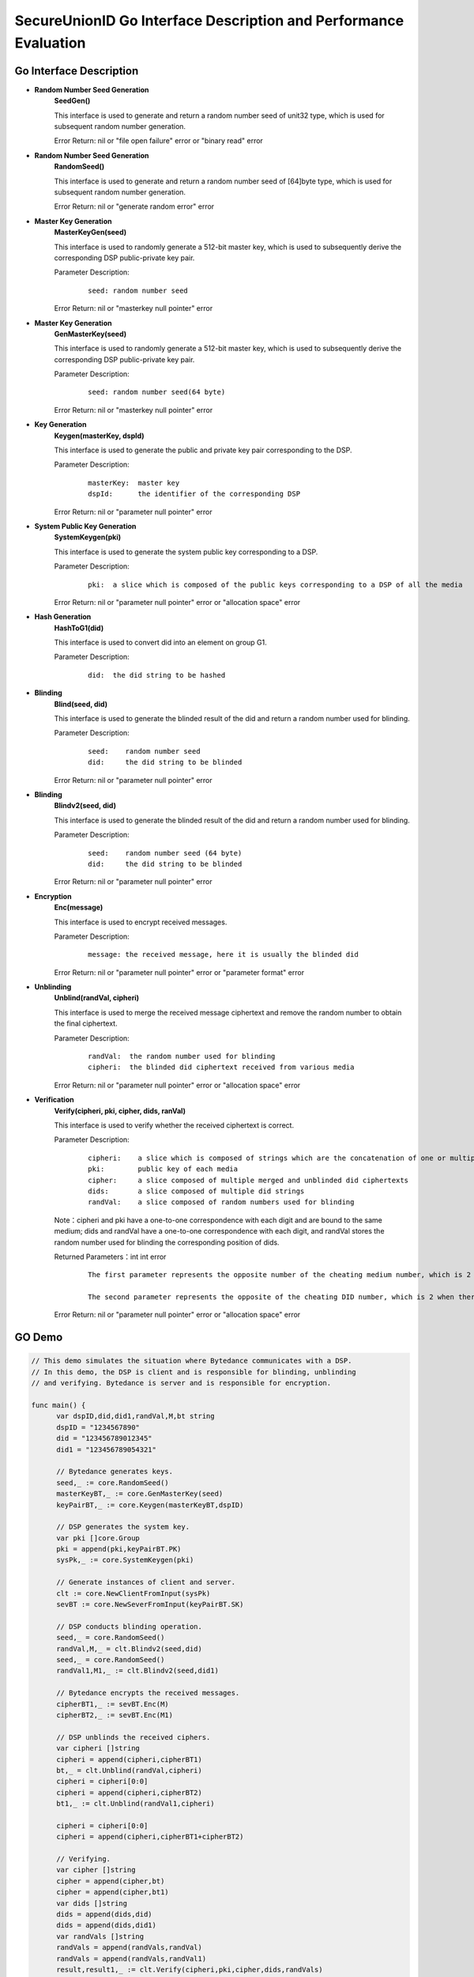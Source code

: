 **SecureUnionID Go Interface Description and Performance Evaluation**
========================================================================
**Go Interface Description**
^^^^^^^^^^^^^^^^^^^^^^^^^^^^^
- **Random Number Seed Generation**
     **SeedGen()**

     This interface is used to generate and return a random number seed of unit32 type, which is used for subsequent random number generation.

     Error Return: nil or "file open failure" error or "binary read" error
- **Random Number Seed Generation**
     **RandomSeed()**

     This interface is used to generate and return a random number seed of [64]byte type, which is used for subsequent random number generation.

     Error Return: nil or "generate random error" error
- **Master Key Generation**
     **MasterKeyGen(seed)**

     This interface is used to randomly generate a 512-bit master key, which is used to subsequently derive the corresponding DSP public-private key pair.

     Parameter Description:
          ::

               seed: random number seed

     Error Return: nil or "masterkey null pointer" error
- **Master Key Generation**
     **GenMasterKey(seed)**

     This interface is used to randomly generate a 512-bit master key, which is used to subsequently derive the corresponding DSP public-private key pair.

     Parameter Description:
          ::

               seed: random number seed(64 byte)

     Error Return: nil or "masterkey null pointer" error
- **Key Generation**
     **Keygen(masterKey, dspId)**

     This interface is used to generate the public and private key pair corresponding to the DSP.

     Parameter Description:
            ::

              masterKey:  master key
              dspId:      the identifier of the corresponding DSP

     Error Return: nil or "parameter null pointer" error
- **System Public Key Generation**
     **SystemKeygen(pki)**

     This interface is used to generate the system public key corresponding to a DSP.

     Parameter Description:
            ::

              pki:  a slice which is composed of the public keys corresponding to a DSP of all the media

     Error Return: nil or "parameter null pointer" error or "allocation space" error
- **Hash Generation**
     **HashToG1(did)**

     This interface is used to convert did into an element on group G1.

     Parameter Description:
            ::

              did:  the did string to be hashed
     
- **Blinding**
     **Blind(seed, did)** 

     This interface is used to generate the blinded result of the did and return a random number used for blinding.

     Parameter Description:
            ::

              seed:    random number seed
              did:     the did string to be blinded

     Error Return: nil or "parameter null pointer" error
- **Blinding**
     **Blindv2(seed, did)** 

     This interface is used to generate the blinded result of the did and return a random number used for blinding.

     Parameter Description:
            ::

              seed:    random number seed (64 byte)
              did:     the did string to be blinded

     Error Return: nil or "parameter null pointer" error
- **Encryption**
     **Enc(message)**

     This interface is used to encrypt received messages.

     Parameter Description:
            ::
            
              message: the received message, here it is usually the blinded did

     Error Return: nil or "parameter null pointer" error or "parameter format" error
- **Unblinding**
     **Unblind(randVal, cipheri)**

     This interface is used to merge the received message ciphertext and remove the random number to obtain the final ciphertext.

     Parameter Description:
            ::

              randVal:  the random number used for blinding
              cipheri:  the blinded did ciphertext received from various media

     Error Return: nil or "parameter null pointer" error or "allocation space" error
- **Verification**
     **Verify(cipheri, pki, cipher, dids, ranVal)**

     This interface is used to verify whether the received ciphertext is correct.

     Parameter Description:
            ::
            
              cipheri:    a slice which is composed of strings which are the concatenation of one or multiple blinded did ciphertexts received from various media
              pki:        public key of each media
              cipher:     a slice composed of multiple merged and unblinded did ciphertexts
              dids:       a slice composed of multiple did strings
              randVal:    a slice composed of random numbers used for blinding

     Note：cipheri and pki have a one-to-one correspondence with each digit and are bound to the same medium; dids and randVal have a one-to-one correspondence with each digit, and randVal stores the random number used for blinding the corresponding position of dids.

     Returned Parameters：int int error 
          ::

           The first parameter represents the opposite number of the cheating medium number, which is 2 when there is no cheating, 1 for space errors, and 0 for null pointer errors.

           The second parameter represents the opposite of the cheating DID number, which is 2 when there is no cheating, 1 for space errors, and 0 for null pointer errors.

     Error Return: nil or "parameter null pointer" error or "allocation space" error

**GO Demo**
^^^^^^^^^^^^^

.. code-block:: go

      // This demo simulates the situation where Bytedance communicates with a DSP.
      // In this demo, the DSP is client and is responsible for blinding, unblinding
      // and verifying. Bytedance is server and is responsible for encryption.

      func main() {
            var dspID,did,did1,randVal,M,bt string
            dspID = "1234567890"
            did = "123456789012345"
            did1 = "123456789054321"

            // Bytedance generates keys.
            seed,_ := core.RandomSeed()
            masterKeyBT,_ := core.GenMasterKey(seed)
            keyPairBT,_ := core.Keygen(masterKeyBT,dspID)

            // DSP generates the system key.
            var pki []core.Group
            pki = append(pki,keyPairBT.PK)
            sysPk,_ := core.SystemKeygen(pki)

            // Generate instances of client and server.
            clt := core.NewClientFromInput(sysPk)
            sevBT := core.NewSeverFromInput(keyPairBT.SK)

            // DSP conducts blinding operation.
            seed,_ = core.RandomSeed()
            randVal,M,_ = clt.Blindv2(seed,did)
            seed,_ = core.RandomSeed()  
            randVal1,M1,_ := clt.Blindv2(seed,did1)
            
            // Bytedance encrypts the received messages.
            cipherBT1,_ := sevBT.Enc(M)
            cipherBT2,_ := sevBT.Enc(M1)

            // DSP unblinds the received ciphers.
            var cipheri []string
            cipheri = append(cipheri,cipherBT1)
            bt,_ = clt.Unblind(randVal,cipheri)
            cipheri = cipheri[0:0]
            cipheri = append(cipheri,cipherBT2)
            bt1,_ := clt.Unblind(randVal1,cipheri)
            
            cipheri = cipheri[0:0]
            cipheri = append(cipheri,cipherBT1+cipherBT2)

            // Verifying.
            var cipher []string
            cipher = append(cipher,bt)
            cipher = append(cipher,bt1)
            var dids []string
            dids = append(dids,did)
            dids = append(dids,did1)
            var randVals []string
            randVals = append(randVals,randVal)
            randVals = append(randVals,randVal1)
            result,result1,_ := clt.Verify(cipheri,pki,cipher,dids,randVals)
            if result == 2 {
                  fmt.Println("no one cheat!")
            } else if result == 0 || result == 1 {
                  fmt.Println("verify error!")
            } else {
                  fmt.Printf("No.%d medium cheat on %dth did!\n", -result, -result1)
            }

      }

**Benchmark**
^^^^^^^^^^^^^^
::

 MasterKeyGen 0.28ms
 Keygen 0.73ms

The following table shows the calculation overhead of each module as the number of media changes, where - means no change. (unit: ms)

+--------------+------+------+------+------+------+------+------+------+
| numofmedia   | 2    | 3    | 4    | 5    | 6    | 7    | 8    | 9    |
+--------------+------+------+------+------+------+------+------+------+
| SystemKeygen | 0.11 | 0.15 | 0.19 | 0.22 | 0.26 | 0.30 | 0.32 | 0.37 |
+--------------+------+------+------+------+------+------+------+------+
| Blindv2      | 0.61 | `\ -`| `\ -`| `\ -`| `\ -`| `\ -`| `\ -`| `\ -`|
+--------------+------+------+------+------+------+------+------+------+
| Enc          | 0.23 | `\ -`| `\ -`| `\ -`| `\ -`| `\ -`| `\ -`| `\ -`|
+--------------+------+------+------+------+------+------+------+------+
| Unblind      | 0.29 | `\ -`| `\ -`| `\ -`| `\ -`| `\ -`| `\ -`| `\ -`|
+--------------+------+------+------+------+------+------+------+------+
| Verify       | 1.96 | `\ -`| `\ -`| `\ -`| `\ -`| `\ -`| `\ -`| `\ -`|
+--------------+------+------+------+------+------+------+------+------+


The following table shows the calculation overhead of each module as the number of dids changes, where - means no change. (unit: ms)

Here blinding, encryption, and unblinding can be performed in multiple threads, which is not used in the test.

+--------------+------+------+------+------+------+-------+-------+-------+
| numofdid     | 1    | 10   | 50   | 100  | 150  | 200   | 250   | 300   |
+--------------+------+------+------+------+------+-------+-------+-------+
| SystemKeygen | 0.11 | `\ -`| `\ -`| `\ -`| `\ -`| `\ -` | `\ -` | `\ -` |
+--------------+------+------+------+------+------+-------+-------+-------+
| Blindv2      | 0.61 | 6.30 | 30.99| 61.67| 92.00| 120.23| 150.57| 185.70|
+--------------+------+------+------+------+------+-------+-------+-------+
| Enc          | 0.23 | 2.26 | 11.29| 24.00| 34.38| 44.68 | 55.61 | 67.32 |
+--------------+------+------+------+------+------+-------+-------+-------+
| Unblind      | 0.29 | 2.94 | 15.03| 30.03| 44.71| 60.01 | 74.20 | 89.56 |
+--------------+------+------+------+------+------+-------+-------+-------+
| Verify       | 1.96 | 2.39 | 4.53 | 6.90 | 9.52 | 11.98 | 14.43 | 17.02 |
+--------------+------+------+------+------+------+-------+-------+-------+